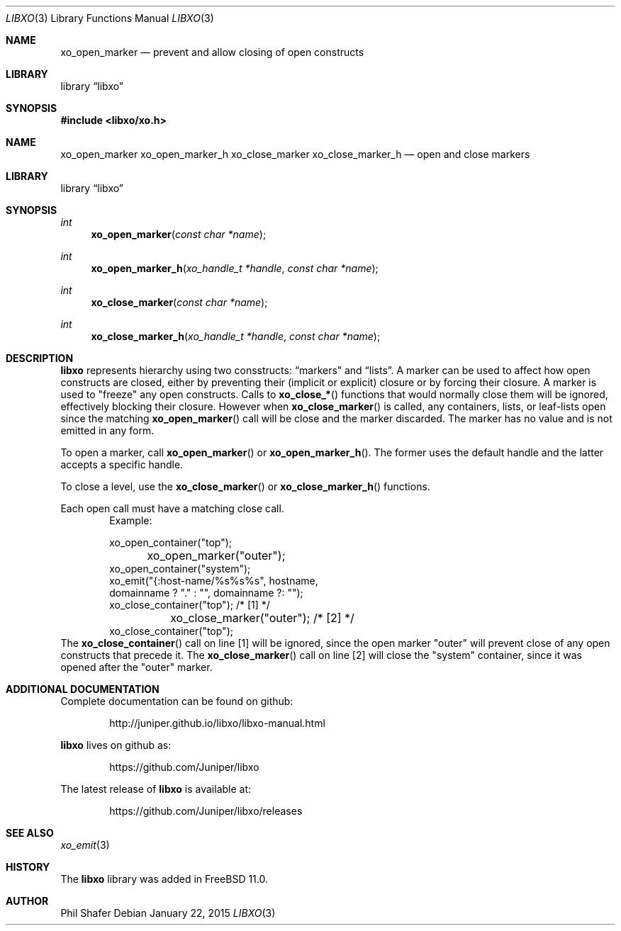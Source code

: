 .\" #
.\" # Copyright (c) 2015, Juniper Networks, Inc.
.\" # All rights reserved.
.\" # This SOFTWARE is licensed under the LICENSE provided in the
.\" # ../Copyright file. By downloading, installing, copying, or 
.\" # using the SOFTWARE, you agree to be bound by the terms of that
.\" # LICENSE.
.\" # Phil Shafer, January 2015
.\" 
.Dd January 22, 2015
.Dt LIBXO 3
.Os
.Sh NAME
.Nm xo_open_marker
.Nd prevent and allow closing of open constructs
.Sh LIBRARY
.Lb libxo
.Sh SYNOPSIS
.In libxo/xo.h
.Sh NAME
.Nm xo_open_marker
.Nm xo_open_marker_h
.Nm xo_close_marker
.Nm xo_close_marker_h
.Nd open and close markers
.Sh LIBRARY
.Lb libxo
.Sh SYNOPSIS
.Ft int
.Fn xo_open_marker "const char *name"
.Ft int
.Fn xo_open_marker_h "xo_handle_t *handle" "const char *name"
.Ft int
.Fn xo_close_marker "const char *name"
.Ft int
.Fn  xo_close_marker_h "xo_handle_t *handle" "const char *name"
.Sh DESCRIPTION
.Nm libxo
represents hierarchy using two consstructs:
.Dq markers
and
.Dq lists .
A marker can be used to affect how open constructs are closed, either
by preventing their (implicit or explicit) closure or by forcing their
closure.
A marker is used to "freeze" any open constructs.  Calls to
.Fn xo_close_*
functions that would normally close them will be ignored, effectively
blocking their closure.
However when
.Fn xo_close_marker
is called, any containers, lists, or leaf-lists open since the
matching
.Fn xo_open_marker
call will be close and the marker discarded.
The marker has no value and is not emitted in any form.
.Pp
To open a marker, call
.Fn xo_open_marker
or
.Fn xo_open_marker_h .
The former uses the default handle and
the latter accepts a specific handle.
.Pp
To close a level, use the
.Fn xo_close_marker
or
.Fn xo_close_marker_h
functions.
.Pp
Each open call must have a matching close call.
.Bd -literal -offset indent -compact
    Example:

        xo_open_container("top");
	xo_open_marker("outer");
        xo_open_container("system");
        xo_emit("{:host-name/%s%s%s", hostname,
                domainname ? "." : "", domainname ?: "");
        xo_close_container("top");   /* [1] */
	xo_close_marker("outer");    /* [2] */
        xo_close_container("top");
.Ed
The
.Fn xo_close_container
call on line [1] will be ignored, since the open marker "outer"
will prevent close of any open constructs that precede it.
The
.Fn xo_close_marker
call on line [2] will close the "system" container, since it was
opened after the "outer" marker.
.Sh ADDITIONAL DOCUMENTATION
Complete documentation can be found on github:
.Bd -literal -offset indent
http://juniper.github.io/libxo/libxo-manual.html
.Ed
.Pp
.Nm libxo
lives on github as:
.Bd -literal -offset indent
https://github.com/Juniper/libxo
.Ed
.Pp
The latest release of
.Nm libxo
is available at:
.Bd -literal -offset indent
https://github.com/Juniper/libxo/releases
.Ed
.Sh SEE ALSO
.Xr xo_emit 3
.Sh HISTORY
The
.Nm libxo
library was added in
.Fx 11.0 .
.Sh AUTHOR
Phil Shafer
